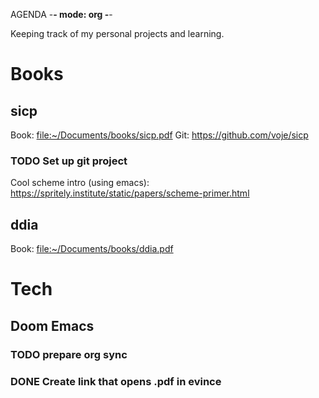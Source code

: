 AGENDA -*- mode: org -*-

Keeping track of my personal projects and learning.

* Books
** sicp
Book: file:~/Documents/books/sicp.pdf
Git: https://github.com/voje/sicp
*** TODO Set up git project
Cool scheme intro (using emacs): https://spritely.institute/static/papers/scheme-primer.html

** ddia
Book: file:~/Documents/books/ddia.pdf


* Tech
** Doom Emacs
*** TODO prepare org sync
*** DONE Create link that opens .pdf in evince
